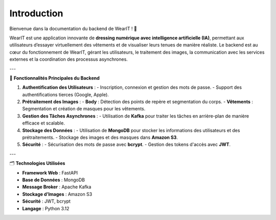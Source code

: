 Introduction
============

Bienvenue dans la documentation du backend de WearIT ! 🎉

WearIT est une application innovante de **dressing numérique avec intelligence artificielle (IA)**, permettant aux utilisateurs d’essayer virtuellement des vêtements et de visualiser leurs tenues de manière réaliste. Le backend est au cœur du fonctionnement de WearIT, gérant les utilisateurs, le traitement des images, la communication avec les services externes et la coordination des processus asynchrones.

---

📌 **Fonctionnalités Principales du Backend**

1. **Authentification des Utilisateurs** :
   - Inscription, connexion et gestion des mots de passe.
   - Support des authentifications tierces (Google, Apple).

2. **Prétraitement des Images** :
   - **Body** : Détection des points de repère et segmentation du corps.
   - **Vêtements** : Segmentation et création de masques pour les vêtements.

3. **Gestion des Tâches Asynchrones** :
   - Utilisation de **Kafka** pour traiter les tâches en arrière-plan de manière efficace et scalable.

4. **Stockage des Données** :
   - Utilisation de **MongoDB** pour stocker les informations des utilisateurs et des prétraitements.
   - Stockage des images et des masques dans **Amazon S3**.

5. **Sécurité** :
   - Sécurisation des mots de passe avec **bcrypt**.
   - Gestion des tokens d'accès avec **JWT**.

---

🗂️ **Technologies Utilisées**

- **Framework Web** : FastAPI
- **Base de Données** : MongoDB
- **Message Broker** : Apache Kafka
- **Stockage d’Images** : Amazon S3
- **Sécurité** : JWT, bcrypt
- **Langage** : Python 3.12